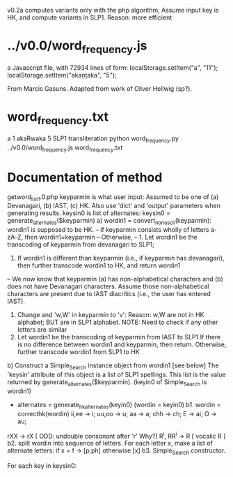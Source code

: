 
v0.2a   computes variants only with the php algorithm,
  Assume input key is HK, and
  compute variants in SLP1.
  Reason: more efficient

* ../v0.0/word_frequency.js
a Javascript file, with 72934 lines of form:
localStorage.setItem("a", "11");
localStorage.setItem("akaṇṭaka", "5");

From Marcis Gasuns. Adapted from work of Oliver Hellwig (sp?).

* word_frequency.txt
a 1
akaRwaka 5
SLP1 transliteration
python word_frequency.py ../v0.0/word_frequency.js word_frequency.txt

* Documentation of method
getword_list_1.0.php
 keyparmin is what user input: 
   Assumed to be one of (a) Devanagari, (b) IAST, (c) HK.
 Also use 'dict' and 'output' parameters when generating results.
 keysin0 is list of alternates:
    keysin0 = generate_alternates($keyparmin)
      a) wordin1 = convert_nonascii(keyparmin):   wordin1 is supposed to be HK.
         -- if keyparmin consists wholly of letters a-zA-Z, then wordin1=keyparmin
         -- Otherwise, 
            -- 1. Let wordin1 be the transcoding of keyparmin from devanagari to SLP1;
               2. If wordin1 is different than keyparmin (i.e., if keyparmin has devanagari),
                  then further transcode wordin1 to HK, and return wordin1
            -- We now know that keyparmin (a) has non-alphabetical characters and
               (b) does not have Devanagari characters.  Assume those non-alphabetical
               characters are present due to IAST diacritics (i.e., the user has entered
               IAST).  
               1. Change and 'w,W' in keyparmin to 'v':
                  Reason: w,W are not in HK alphabet; BUT are in SLP1 alphabet.
                  NOTE: Need to check if any other letters are similar
               2. Let wordin1 be the transcoding of keyparmin from IAST to SLP1
                  If there is no difference between wordin1 and keyparmin, then return.
                  Otherwise, further transcode wordin1 from SLP1 to HK
      b) Construct a  Simple_Search instance object from wordin1 [see below]
         The 'keysin' attribute of this object is a list of SLP1 spellings.
         This list is  the value returned by generate_alternates($keyparmin).
         (keyin0 of Simple_Search is wordin1)
         - alternates = generate_hkalternates(keyin0)
           (wordin = keyin0)
          b1. wordin = correcthk(wordin)
            ii,ee -> i;   uu,oo -> u; aa -> a; chh -> ch; E -> ai;
            O -> au;
	    rXX -> rX    [  ODD: undouble consonant after 'r' Why?]
            R^i, RR^i -> R  [ vocalic R ]
          b2.  split wordin into sequence of letters.
            For each letter x, make a list of alternate letters:
              if x = f -> [p,ph]  
              otherwise [x]
          b3. 
 Simple_Search constructor.

 For each key in keysin0:
  
